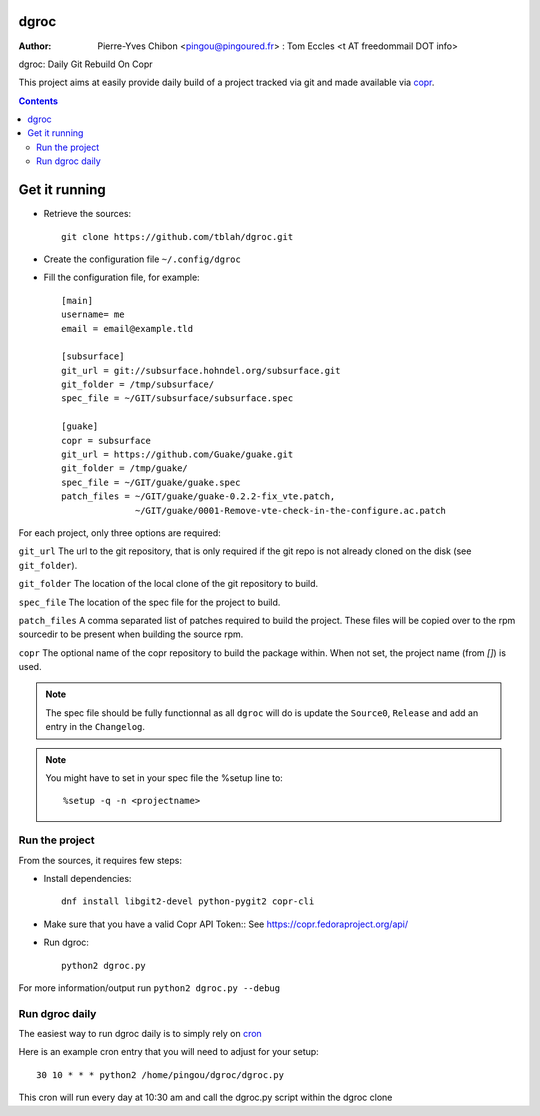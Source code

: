 dgroc
=====

:Author: Pierre-Yves Chibon <pingou@pingoured.fr> : Tom Eccles <t AT
         freedommail DOT info>


dgroc: Daily Git Rebuild On Copr

This project aims at easily provide daily build of a project tracked via
git and made available via `copr <http://copr.fedoraproject.org>`_.


.. contents::


Get it running
==============

* Retrieve the sources::

    git clone https://github.com/tblah/dgroc.git


* Create the configuration file ``~/.config/dgroc``

* Fill the configuration file, for example::

    [main]
    username= me
    email = email@example.tld

    [subsurface]
    git_url = git://subsurface.hohndel.org/subsurface.git
    git_folder = /tmp/subsurface/
    spec_file = ~/GIT/subsurface/subsurface.spec

    [guake]
    copr = subsurface
    git_url = https://github.com/Guake/guake.git
    git_folder = /tmp/guake/
    spec_file = ~/GIT/guake/guake.spec
    patch_files = ~/GIT/guake/guake-0.2.2-fix_vte.patch,
                  ~/GIT/guake/0001-Remove-vte-check-in-the-configure.ac.patch


For each project, only three options are required:

``git_url`` The url to the git repository, that is only required if the git
repo is not already cloned on the disk (see ``git_folder``).

``git_folder`` The location of the local clone of the git repository to
build.

``spec_file`` The location of the spec file for the project to build.

``patch_files`` A comma separated list of patches required to build the
project.
These files will be copied over to the rpm sourcedir to be present when
building the source rpm.

``copr`` The optional name of the copr repository to build the package within.
When not set, the project name (from `[]`) is used.

.. Note:: The spec file should be fully functionnal as all ``dgroc`` will do is
          update the ``Source0``, ``Release`` and add an entry in the ``Changelog``.

.. Note:: You might have to set in your spec file the %setup line to::

              %setup -q -n <projectname>


Run the project
---------------

From the sources, it requires few steps:

* Install dependencies::

    dnf install libgit2-devel python-pygit2 copr-cli

* Make sure that you have a valid Copr API Token::
  See https://copr.fedoraproject.org/api/

* Run dgroc::

    python2 dgroc.py

For more information/output run ``python2 dgroc.py --debug``

Run dgroc daily
---------------

The easiest way to run dgroc daily is to simply rely on `cron
<https://en.wikipedia.org/wiki/Cron>`_

Here is an example cron entry that you will need to adjust for your setup::

    30 10 * * * python2 /home/pingou/dgroc/dgroc.py


This cron will run every day at 10:30 am and call the dgroc.py script within the
dgroc clone
